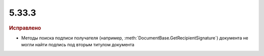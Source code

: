 5.33.3
======


.. feed-entry::
  :date: 2021-03-02


.. rubric:: Исправлено

* Методы поиска подписи получателя (например, :meth:`DocumentBase.GetRecipientSignature`) документа не могли найти подпись под вторым титулом документа
